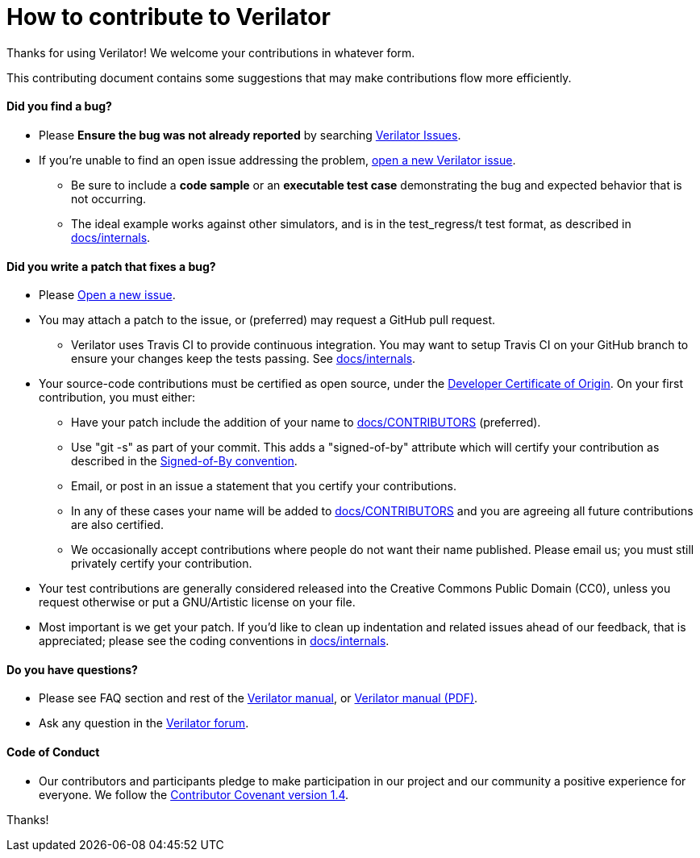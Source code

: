 = How to contribute to Verilator

Thanks for using Verilator!  We welcome your contributions in whatever form.

This contributing document contains some suggestions that may make
contributions flow more efficiently.

==== Did you find a bug?

* Please **Ensure the bug was not already reported** by searching
  https://verilator.org/issues[Verilator Issues].

* If you're unable to find an open issue addressing the problem,
  https://verilator.org/issues/new[open a new Verilator issue].

** Be sure to include a **code sample** or an **executable test case**
   demonstrating the bug and expected behavior that is not occurring.

** The ideal example works against other simulators, and is in the
   test_regress/t test format, as described in
   link:internals.adoc[docs/internals].

==== Did you write a patch that fixes a bug?

* Please https://verilator.org/issues/new[Open a new issue].

* You may attach a patch to the issue, or (preferred) may request a GitHub
  pull request.

** Verilator uses Travis CI to provide continuous integration. You may
   want to setup Travis CI on your GitHub branch to ensure your changes
   keep the tests passing.  See link:internals.adoc[docs/internals].

* Your source-code contributions must be certified as open source, under
  the https://developercertificate.org/[Developer Certificate of
  Origin]. On your first contribution, you must either:

** Have your patch include the addition of your name to
   link:CONTRIBUTORS[docs/CONTRIBUTORS] (preferred).

** Use "git -s" as part of your commit. This adds a "signed-of-by"
   attribute which will certify your contribution as described in the
   https://github.com/wking/signed-off-by/blob/master/Documentation/SubmittingPatches[Signed-of-By
   convention].

** Email, or post in an issue a statement that you certify your
   contributions.

** In any of these cases your name will be added to
   link:CONTRIBUTORS[docs/CONTRIBUTORS] and you are agreeing all future
   contributions are also certified.

** We occasionally accept contributions where people do not want their name
   published. Please email us; you must still privately certify your
   contribution.

* Your test contributions are generally considered released into the
  Creative Commons Public Domain (CC0), unless you request otherwise or put
  a GNU/Artistic license on your file.

* Most important is we get your patch. If you'd like to clean up
  indentation and related issues ahead of our feedback, that is
  appreciated; please see the coding conventions in
  link:internals.adoc[docs/internals].

==== Do you have questions?

* Please see FAQ section and rest of the
  https://verilator.org/verilator_doc.html[Verilator manual],
  or https://verilator.org/verilator_doc.pdf[Verilator manual (PDF)].

* Ask any question in the
  https://verilator.org/forum[Verilator forum].

==== Code of Conduct

* Our contributors and participants pledge to make participation in our
  project and our community a positive experience for everyone.  We follow
  the https://www.contributor-covenant.org/version/1/4/code-of-conduct.html[Contributor
  Covenant version 1.4].

Thanks!
